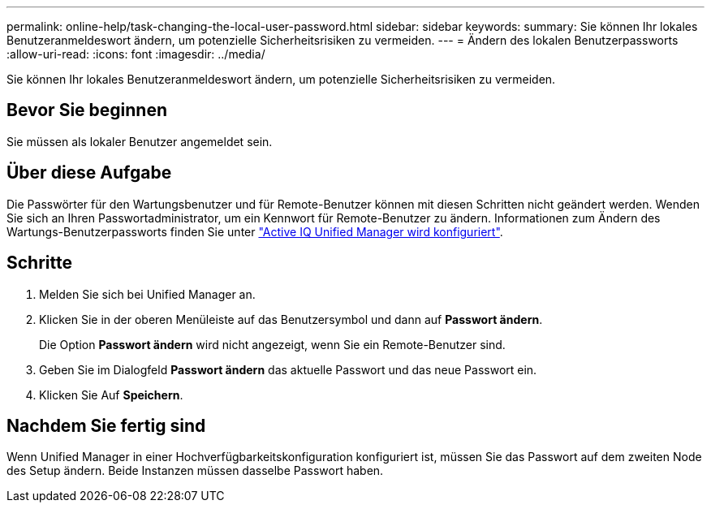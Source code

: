 ---
permalink: online-help/task-changing-the-local-user-password.html 
sidebar: sidebar 
keywords:  
summary: Sie können Ihr lokales Benutzeranmeldeswort ändern, um potenzielle Sicherheitsrisiken zu vermeiden. 
---
= Ändern des lokalen Benutzerpassworts
:allow-uri-read: 
:icons: font
:imagesdir: ../media/


[role="lead"]
Sie können Ihr lokales Benutzeranmeldeswort ändern, um potenzielle Sicherheitsrisiken zu vermeiden.



== Bevor Sie beginnen

Sie müssen als lokaler Benutzer angemeldet sein.



== Über diese Aufgabe

Die Passwörter für den Wartungsbenutzer und für Remote-Benutzer können mit diesen Schritten nicht geändert werden. Wenden Sie sich an Ihren Passwortadministrator, um ein Kennwort für Remote-Benutzer zu ändern. Informationen zum Ändern des Wartungs-Benutzerpassworts finden Sie unter link:../config/concept-configuring-unified-manager.html["Active IQ Unified Manager wird konfiguriert"].



== Schritte

. Melden Sie sich bei Unified Manager an.
. Klicken Sie in der oberen Menüleiste auf das Benutzersymbol und dann auf *Passwort ändern*.
+
Die Option *Passwort ändern* wird nicht angezeigt, wenn Sie ein Remote-Benutzer sind.

. Geben Sie im Dialogfeld *Passwort ändern* das aktuelle Passwort und das neue Passwort ein.
. Klicken Sie Auf *Speichern*.




== Nachdem Sie fertig sind

Wenn Unified Manager in einer Hochverfügbarkeitskonfiguration konfiguriert ist, müssen Sie das Passwort auf dem zweiten Node des Setup ändern. Beide Instanzen müssen dasselbe Passwort haben.
